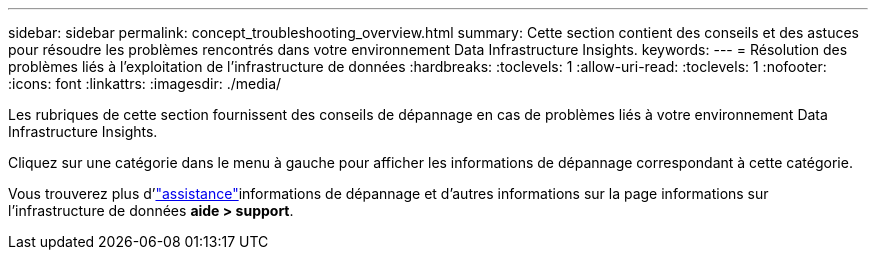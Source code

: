 ---
sidebar: sidebar 
permalink: concept_troubleshooting_overview.html 
summary: Cette section contient des conseils et des astuces pour résoudre les problèmes rencontrés dans votre environnement Data Infrastructure Insights. 
keywords:  
---
= Résolution des problèmes liés à l'exploitation de l'infrastructure de données
:hardbreaks:
:toclevels: 1
:allow-uri-read: 
:toclevels: 1
:nofooter: 
:icons: font
:linkattrs: 
:imagesdir: ./media/


[role="lead"]
Les rubriques de cette section fournissent des conseils de dépannage en cas de problèmes liés à votre environnement Data Infrastructure Insights.

Cliquez sur une catégorie dans le menu à gauche pour afficher les informations de dépannage correspondant à cette catégorie.

Vous trouverez plus d'link:concept_requesting_support.html["assistance"]informations de dépannage et d'autres  informations sur la page informations sur l'infrastructure de données *aide > support*.
